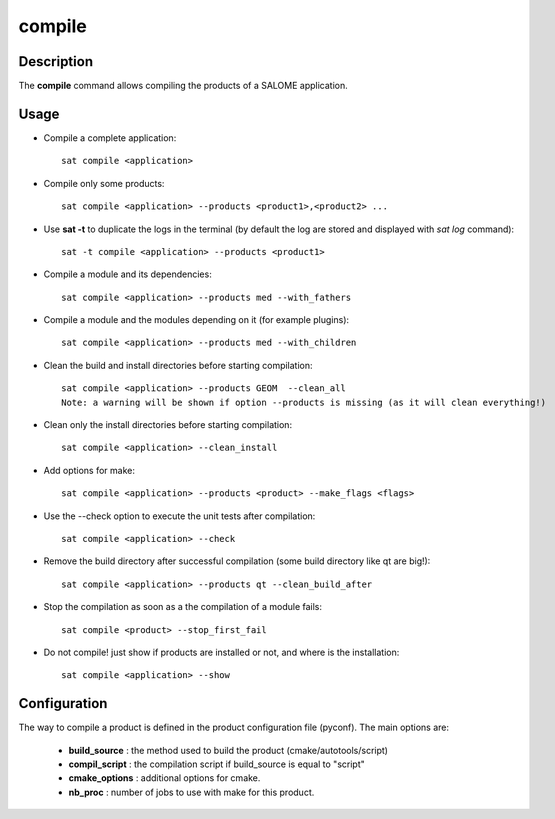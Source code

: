 *******
compile
*******

Description
===========
The **compile** command allows compiling the products of a SALOME application.


Usage
=====
* Compile a complete application: ::

    sat compile <application>

* Compile only some products: ::

    sat compile <application> --products <product1>,<product2> ... 

* Use **sat -t** to duplicate the logs in the terminal (by default the log are stored and displayed with *sat log* command): ::

    sat -t compile <application> --products <product1>

* Compile a module and its dependencies: ::

    sat compile <application> --products med --with_fathers

* Compile a module and the modules depending on it (for example plugins): ::
  
    sat compile <application> --products med --with_children

* Clean the build and install directories before starting compilation: ::

    sat compile <application> --products GEOM  --clean_all
    Note: a warning will be shown if option --products is missing (as it will clean everything!)

* Clean only the install directories before starting compilation: ::

    sat compile <application> --clean_install

* Add options for make: ::

    sat compile <application> --products <product> --make_flags <flags>

* Use the --check option to execute the unit tests after compilation: ::

    sat compile <application> --check

* Remove the build directory after successful compilation (some build directory like qt are big!): ::

    sat compile <application> --products qt --clean_build_after

* Stop the compilation as soon as a the compilation of a module fails: ::
  
    sat compile <product> --stop_first_fail

* Do not compile! just show if products are installed or not, and where is the installation: ::

    sat compile <application> --show


Configuration
=============
The way to compile a product is defined in the product configuration file (pyconf).
The main options are: 

  * **build_source** : the method used to build the product (cmake/autotools/script)
  * **compil_script** : the compilation script if build_source is equal to "script"
  * **cmake_options** : additional options for cmake.
  * **nb_proc** : number of jobs to use with make for this product.

